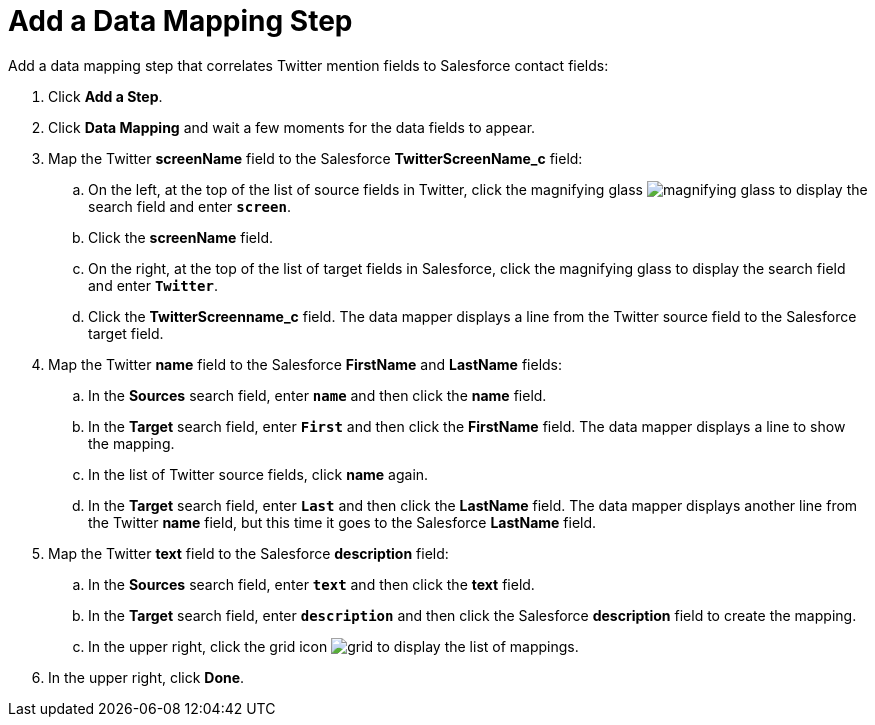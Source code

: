 [[Add-Data-Mapping-Step]]
= Add a Data Mapping Step
:imagesdir: topics

Add a data mapping step that correlates Twitter mention fields to 
Salesforce contact fields:

. Click *Add a Step*.
. Click *Data Mapping* and wait a few moments for the data fields
to appear.
. Map the Twitter *screenName* field to the Salesforce
*TwitterScreenName_c* field:
.. On the left, at the top of the list of source fields in Twitter, click
the magnifying glass 
image:magnifying-glass.png[title="Search"] to 
display the search field and enter `*screen*`. 
.. Click the *screenName* field.
.. On the right, at the top of the list of target fields in Salesforce,
click the magnifying glass to display the search field and enter `*Twitter*`. 
.. Click the *TwitterScreenname_c* field. The data mapper displays a line 
from the Twitter source field to the Salesforce target field. 
. Map the Twitter *name* field to the Salesforce
*FirstName* and *LastName* fields:
.. In the *Sources* search field, enter `*name*` and then click the *name* field.
.. In the *Target* search field, enter `*First*` and then click the
*FirstName* field. The data mapper displays a line to show the mapping. 
.. In the list of Twitter source fields, click *name* again. 
.. In the *Target* search field, enter `*Last*` and then click the 
*LastName* field. The data mapper displays another line from the Twitter
*name* field, but this time it goes to the Salesforce *LastName* field. 
. Map the Twitter *text* field to the Salesforce
*description* field:
.. In the *Sources* search field, enter `*text*` and then click the 
*text* field. 
.. In the *Target* search field, enter `*description*` and then click the
Salesforce *description* field to create the mapping. 
.. In the upper right, click 
the grid icon image:images/grid.png[title="Grid"] to
display the list of mappings. 
. In the upper right, click *Done*.
